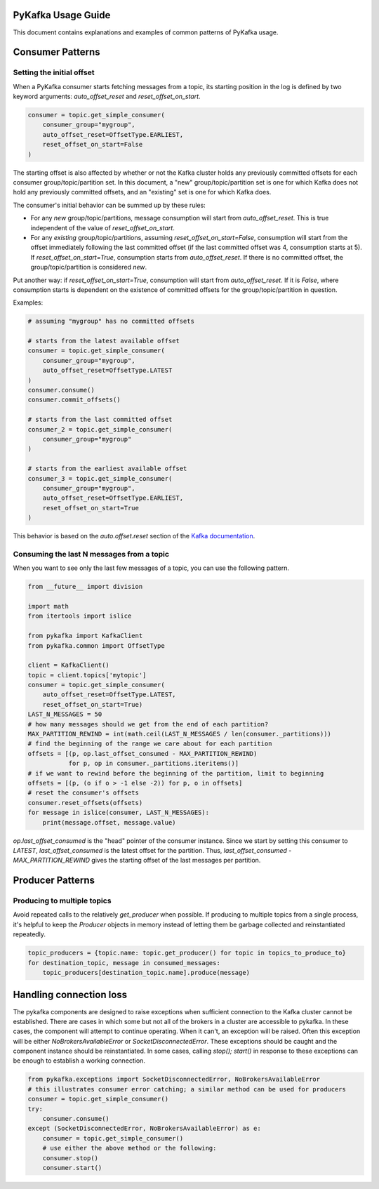 PyKafka Usage Guide
===================

This document contains explanations and examples of common patterns of PyKafka usage.

Consumer Patterns
=================

Setting the initial offset
--------------------------

When a PyKafka consumer starts fetching messages from a topic, its starting position in
the log is defined by two keyword arguments: `auto_offset_reset` and
`reset_offset_on_start`.

.. sourcecode:: python

    consumer = topic.get_simple_consumer(
        consumer_group="mygroup",
        auto_offset_reset=OffsetType.EARLIEST,
        reset_offset_on_start=False
    )

The starting offset is also affected by whether or not the Kafka cluster holds any
previously committed offsets for each consumer group/topic/partition set. In this
document, a "new" group/topic/partition set is one for which Kafka does not hold any
previously committed offsets, and an "existing" set is one for which Kafka does.

The consumer's initial behavior can be summed up by these rules:

- For any *new* group/topic/partitions, message consumption will start from
  `auto_offset_reset`. This is true independent of the value of `reset_offset_on_start`.
- For any *existing* group/topic/partitions, assuming `reset_offset_on_start=False`,
  consumption will start from the offset
  immediately following the last committed offset (if the last committed offset was
  4, consumption starts at 5). If `reset_offset_on_start=True`, consumption starts from
  `auto_offset_reset`. If there is no committed offset, the group/topic/partition
  is considered *new*.

Put another way: if `reset_offset_on_start=True`, consumption will start from
`auto_offset_reset`. If it is `False`, where consumption starts is dependent on the
existence of committed offsets for the group/topic/partition in question.

Examples:

.. sourcecode:: python

    # assuming "mygroup" has no committed offsets

    # starts from the latest available offset
    consumer = topic.get_simple_consumer(
        consumer_group="mygroup",
        auto_offset_reset=OffsetType.LATEST
    )
    consumer.consume()
    consumer.commit_offsets()

    # starts from the last committed offset
    consumer_2 = topic.get_simple_consumer(
        consumer_group="mygroup"
    )

    # starts from the earliest available offset
    consumer_3 = topic.get_simple_consumer(
        consumer_group="mygroup",
        auto_offset_reset=OffsetType.EARLIEST,
        reset_offset_on_start=True
    )

This behavior is based on the `auto.offset.reset` section of the `Kafka documentation`_.

.. _Kafka documentation: http://kafka.apache.org/documentation.html

Consuming the last N messages from a topic
------------------------------------------

When you want to see only the last few messages of a topic, you can use the following
pattern.

.. sourcecode:: python


    from __future__ import division

    import math
    from itertools import islice

    from pykafka import KafkaClient
    from pykafka.common import OffsetType

    client = KafkaClient()
    topic = client.topics['mytopic']
    consumer = topic.get_simple_consumer(
        auto_offset_reset=OffsetType.LATEST,
        reset_offset_on_start=True)
    LAST_N_MESSAGES = 50
    # how many messages should we get from the end of each partition?
    MAX_PARTITION_REWIND = int(math.ceil(LAST_N_MESSAGES / len(consumer._partitions)))
    # find the beginning of the range we care about for each partition
    offsets = [(p, op.last_offset_consumed - MAX_PARTITION_REWIND)
               for p, op in consumer._partitions.iteritems()]
    # if we want to rewind before the beginning of the partition, limit to beginning
    offsets = [(p, (o if o > -1 else -2)) for p, o in offsets]
    # reset the consumer's offsets
    consumer.reset_offsets(offsets)
    for message in islice(consumer, LAST_N_MESSAGES):
        print(message.offset, message.value)


`op.last_offset_consumed` is the "head" pointer of the consumer instance. Since we start by
setting this consumer to `LATEST`, `last_offset_consumed` is the latest offset for the
partition.  Thus, `last_offset_consumed - MAX_PARTITION_REWIND` gives the starting
offset of the last messages per partition.

Producer Patterns
=================

Producing to multiple topics
----------------------------

Avoid repeated calls to the relatively `get_producer` when possible. If producing to
multiple topics from a single process, it's helpful to keep the `Producer` objects in
memory instead of letting them be garbage collected and reinstantiated repeatedly.

.. sourcecode:: python

    topic_producers = {topic.name: topic.get_producer() for topic in topics_to_produce_to}
    for destination_topic, message in consumed_messages:
        topic_producers[destination_topic.name].produce(message)


Handling connection loss
========================

The pykafka components are designed to raise exceptions when sufficient connection to
the Kafka cluster cannot be established. There are cases in which some but not all of
the brokers in a cluster are accessible to pykafka. In these cases, the component will
attempt to continue operating. When it can't, an exception will be raised. Often this
exception will be either `NoBrokersAvailableError` or `SocketDisconnectedError`. These
exceptions should be caught and the component instance should be reinstantiated. In some
cases, calling `stop(); start()` in response to these exceptions can be enough to
establish a working connection.

.. sourcecode:: python

    from pykafka.exceptions import SocketDisconnectedError, NoBrokersAvailableError
    # this illustrates consumer error catching; a similar method can be used for producers
    consumer = topic.get_simple_consumer()
    try:
        consumer.consume()
    except (SocketDisconnectedError, NoBrokersAvailableError) as e:
        consumer = topic.get_simple_consumer()
        # use either the above method or the following:
        consumer.stop()
        consumer.start()

